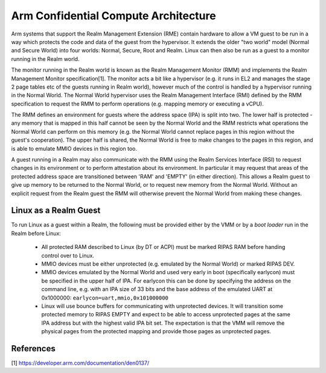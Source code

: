 .. SPDX-License-Identifier: GPL-2.0

=====================================
Arm Confidential Compute Architecture
=====================================

Arm systems that support the Realm Management Extension (RME) contain
hardware to allow a VM guest to be run in a way which protects the code
and data of the guest from the hypervisor. It extends the older "two
world" model (Normal and Secure World) into four worlds: Normal, Secure,
Root and Realm. Linux can then also be run as a guest to a monitor
running in the Realm world.

The monitor running in the Realm world is known as the Realm Management
Monitor (RMM) and implements the Realm Management Monitor
specification[1]. The monitor acts a bit like a hypervisor (e.g. it runs
in EL2 and manages the stage 2 page tables etc of the guests running in
Realm world), however much of the control is handled by a hypervisor
running in the Normal World. The Normal World hypervisor uses the Realm
Management Interface (RMI) defined by the RMM specification to request
the RMM to perform operations (e.g. mapping memory or executing a vCPU).

The RMM defines an environment for guests where the address space (IPA)
is split into two. The lower half is protected - any memory that is
mapped in this half cannot be seen by the Normal World and the RMM
restricts what operations the Normal World can perform on this memory
(e.g. the Normal World cannot replace pages in this region without the
guest's cooperation). The upper half is shared, the Normal World is free
to make changes to the pages in this region, and is able to emulate MMIO
devices in this region too.

A guest running in a Realm may also communicate with the RMM using the
Realm Services Interface (RSI) to request changes in its environment or
to perform attestation about its environment. In particular it may
request that areas of the protected address space are transitioned
between 'RAM' and 'EMPTY' (in either direction). This allows a Realm
guest to give up memory to be returned to the Normal World, or to
request new memory from the Normal World.  Without an explicit request
from the Realm guest the RMM will otherwise prevent the Normal World
from making these changes.

Linux as a Realm Guest
----------------------

To run Linux as a guest within a Realm, the following must be provided
either by the VMM or by a `boot loader` run in the Realm before Linux:

 * All protected RAM described to Linux (by DT or ACPI) must be marked
   RIPAS RAM before handing control over to Linux.

 * MMIO devices must be either unprotected (e.g. emulated by the Normal
   World) or marked RIPAS DEV.

 * MMIO devices emulated by the Normal World and used very early in boot
   (specifically earlycon) must be specified in the upper half of IPA.
   For earlycon this can be done by specifying the address on the
   command line, e.g. with an IPA size of 33 bits and the base address
   of the emulated UART at 0x1000000: ``earlycon=uart,mmio,0x101000000``

 * Linux will use bounce buffers for communicating with unprotected
   devices. It will transition some protected memory to RIPAS EMPTY and
   expect to be able to access unprotected pages at the same IPA address
   but with the highest valid IPA bit set. The expectation is that the
   VMM will remove the physical pages from the protected mapping and
   provide those pages as unprotected pages.

References
----------
[1] https://developer.arm.com/documentation/den0137/
